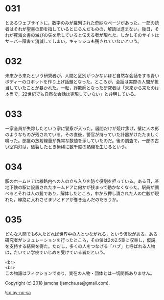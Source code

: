 #+OPTIONS: toc:nil
#+OPTIONS: \n:t

* 031

  とあるウェブサイトに，数字のみが羅列された奇妙なページがあった。一部の読者はそれが聖書の節を指しているとにらんだものの，解読は進まない。後日，それが死海文書の滅びの矢を示していると伝える者が現れた。しかしそのサイトはサーバー障害で消滅してしまい，キャッシュも残されていないという。

* 032

  未来から来たという研究者が，人間と区別がつかないほど自然な会話をする青いボディーのロボットを作り上げ話題となった。ところが，会話は実際の人間が担当していたことが暴かれた。一転，詐欺師となった研究者は「未来から来たのは本当で，22世紀でも自然な会話は実現していない」と弁明している。

* 033

  一家全員が失踪したという家に警察が入った。居間だけが焼け焦げ，壁に人の影のようなものが残されている。その直後，警官が持っていた計器がけたたましく鳴った。部屋の放射線量が異常な数値を示していたのだ。後の調査で，一部の古い室内灯は，破裂したとき極稀に数千度の熱線を生じるという。

* 034

  駅のホームドアは線路内への人の立ち入りを防ぐ役割を担っている。ある日，某地下鉄の駅に設置されたホームドアに何かが挟まって動かなくなった。駅員が調べるとそれは人の髪であり，解体したところ，中から押し潰された人の亡骸が現れた。線路に入れさせまいとドアが巻き込んだのだろうか。

* 035

  どんな人間でも6人たどれば世界中の人とつながれる，という仮説がある。ある研究者がシミュレーションを行ったところ，その値は2の2.5乗に収束し，仮説を支持する結果を得た。ただし，多くの人をつなげる「ハブ」と呼ばれる人物は，たいてい学校でいじめを受けている者だという。

  <br>
  <br>
  この物語はフィクションであり，実在の人物・団体とは一切関係ありません。

  Copyright (c) 2018 jamcha (jamcha.aa@gmail.com).

  ![[https://i.creativecommons.org/l/by-nc-sa/4.0/88x31.png][cc by-nc-sa]]
